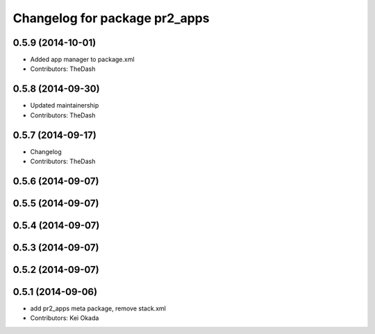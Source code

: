 ^^^^^^^^^^^^^^^^^^^^^^^^^^^^^^
Changelog for package pr2_apps
^^^^^^^^^^^^^^^^^^^^^^^^^^^^^^

0.5.9 (2014-10-01)
------------------
* Added app manager to package.xml
* Contributors: TheDash

0.5.8 (2014-09-30)
------------------
* Updated maintainership
* Contributors: TheDash

0.5.7 (2014-09-17)
------------------
* Changelog
* Contributors: TheDash

0.5.6 (2014-09-07)
------------------

0.5.5 (2014-09-07)
------------------

0.5.4 (2014-09-07)
------------------

0.5.3 (2014-09-07)
------------------

0.5.2 (2014-09-07)
------------------

0.5.1 (2014-09-06)
------------------
* add pr2_apps meta package, remove stack.xml
* Contributors: Kei Okada

